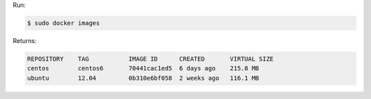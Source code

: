 .. The contents of this file may be included in multiple topics (using the includes directive).
.. The contents of this file should be modified in a way that preserves its ability to appear in multiple topics.


Run:

.. code-block:: bash

   $ sudo docker images

Returns:

.. code-block:: none

   REPOSITORY    TAG           IMAGE ID      CREATED       VIRTUAL SIZE
   centos        centos6       70441cac1ed5  6 days ago    215.8 MB
   ubuntu        12.04         0b310e6bf058  2 weeks ago   116.1 MB
